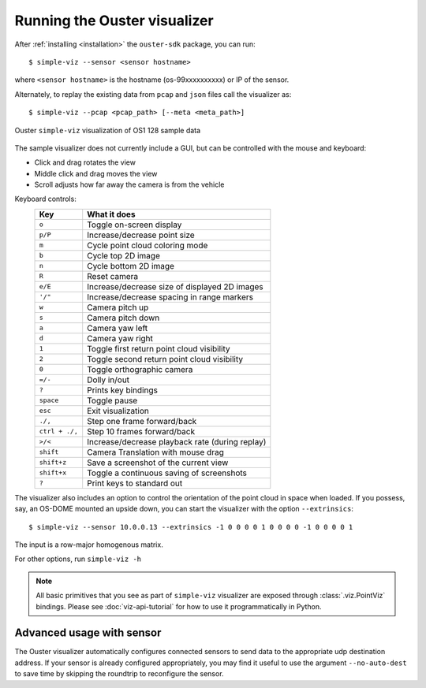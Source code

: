 ==============================
Running the Ouster visualizer
==============================


After :ref:`installing <installation>` the ``ouster-sdk`` package, you can run::

   $ simple-viz --sensor <sensor hostname>

where ``<sensor hostname>`` is the hostname (os-99xxxxxxxxxx) or IP of the sensor.

Alternately, to replay the existing data from ``pcap`` and ``json`` files call the visualizer as::

   $ simple-viz --pcap <pcap_path> [--meta <meta_path>]

.. figure:: /images/simple-viz.png
    :align: center

    Ouster ``simple-viz`` visualization of OS1 128 sample data

The sample visualizer does not currently include a GUI, but can be controlled with the mouse and
keyboard:

* Click and drag rotates the view
* Middle click and drag moves the view
* Scroll adjusts how far away the camera is from the vehicle


.. _simple-viz-keymap:

..
   [start-simple-viz-keymap]

Keyboard controls:
    ==============  ===============================================
        Key         What it does
    ==============  ===============================================
    ``o``           Toggle on-screen display
    ``p/P``         Increase/decrease point size
    ``m``           Cycle point cloud coloring mode
    ``b``           Cycle top 2D image
    ``n``           Cycle bottom 2D image
    ``R``           Reset camera
    ``e/E``         Increase/decrease size of displayed 2D images
    ``'/"``         Increase/decrease spacing in range markers
    ``w``           Camera pitch up
    ``s``           Camera pitch down
    ``a``           Camera yaw left
    ``d``           Camera yaw right
    ``1``           Toggle first return point cloud visibility
    ``2``           Toggle second return point cloud visibility
    ``0``           Toggle orthographic camera
    ``=/-``         Dolly in/out
    ``?``           Prints key bindings
    ``space``       Toggle pause
    ``esc``         Exit visualization
    ``./,``         Step one frame forward/back
    ``ctrl + ./,``  Step 10 frames forward/back
    ``>/<``         Increase/decrease playback rate (during replay)
    ``shift``       Camera Translation with mouse drag
    ``shift+z``     Save a screenshot of the current view
    ``shift+x``     Toggle a continuous saving of screenshots
    ``?``           Print keys to standard out
    ==============  ===============================================

..
   [end-simple-viz-keymap]

The visualizer also includes an option to control the orientation of the point cloud in space when
loaded. If you possess, say, an OS-DOME mounted an upside down, you can start the visualizer with
the option ``--extrinsics``::

    $ simple-viz --sensor 10.0.0.13 --extrinsics -1 0 0 0 0 1 0 0 0 0 -1 0 0 0 0 1                                                                                 
The input is a row-major homogenous matrix.

For other options, run ``simple-viz -h``

.. note::

   All basic primitives that you see as part of ``simple-viz`` visualizer are exposed through
   :class:`.viz.PointViz` bindings. Please see :doc:`viz-api-tutorial` for how to use it
   programmatically in Python.


Advanced usage with sensor
--------------------------

The Ouster visualizer automatically configures connected sensors to send data to the appropriate udp
destination address. If your sensor is already configured appropriately, you may find it useful to
use the argument ``--no-auto-dest`` to save time by skipping the roundtrip to reconfigure the
sensor.



